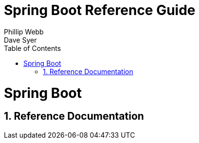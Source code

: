 = Spring Boot Reference Guide
Phillip Webb; Dave Syer;
:doctype: book
:toc:
:toclevels: 4
:source-highlighter: prettify
:numbered:
:icons: font
:spring-boot-repo: snapshot
:github-tag: master
:spring-boot-docs-version: current
:github-repo: spring-projects/spring-boot
:github-raw: http://raw.github.com/{github-repo}/{github-tag}
:github-code: http://github.com/{github-repo}/tree/{github-tag}
:sc-ext: java
:sc-spring-boot: {github-code}/spring-boot/src/main/java/org/springframework/boot
:sc-spring-boot-autoconfigure: {github-code}/spring-boot-autoconfigure/src/main/java/org/springframework/boot/autoconfigure
:sc-spring-boot-actuator: {github-code}/spring-boot-actuator/src/main/java/org/springframework/boot/actuate
:sc-spring-boot-cli: {github-code}/spring-boot-cli/src/main/java/org/springframework/boot/cli
:dc-ext: html
:dc-root: http://docs.spring.io/spring-boot/docs/{spring-boot-docs-version}/api
:dc-spring-boot: {dc-root}/org/springframework/boot
:dc-spring-boot-autoconfigure: {dc-root}/org/springframework/boot/autoconfigure
:dc-spring-boot-actuator: {dc-root}/org/springframework/boot/actuate
:spring-reference: http://docs.spring.io/spring/docs/current/spring-framework-reference/htmlsingle
:spring-data-javadoc: http://docs.spring.io/spring-data/jpa/docs/current/api/org/springframework/data/jpa
:spring-data-commons-javadoc: http://docs.spring.io/spring-data/commons/docs/current/api/org/springframework/data
:spring-data-mongo-javadoc: http://docs.spring.io/spring-data/mongodb/docs/current/api/org/springframework/data/mongodb
// ======================================================================================

= Spring Boot
== Reference Documentation

// ======================================================================================
